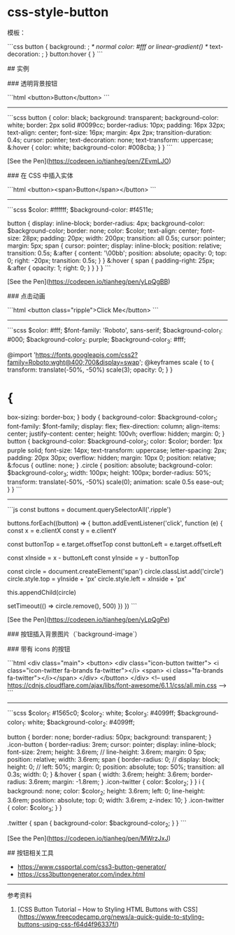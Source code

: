 * css-style-button
:PROPERTIES:
:CUSTOM_ID: css-style-button
:END:
模板：

```css button { background: ; /* normal color: #fff or linear-gradient() */ text-decoration: ; } button:hover { } ```

​## 实例

​### 透明背景按钮

```html <button>Button</button> ```

--------------

```scss button { color: black; background: transparent; background-color: white; border: 2px solid #0099cc; border-radius: 10px; padding: 16px 32px; text-align: center; font-size: 16px; margin: 4px 2px; transition-duration: 0.4s; cursor: pointer; text-decoration: none; text-transform: uppercase; &:hover { color: white; background-color: #008cba; } } ```

[See the Pen]([[https://codepen.io/tianheg/pen/ZEvmLJO]])

​### 在 CSS 中插入实体

```html <button><span>Button</span></button> ```

--------------

```scss $color: #ffffff; $background-color: #f4511e;

button { display: inline-block; border-radius: 4px; background-color: $background-color; border: none; color: $color; text-align: center; font-size: 28px; padding: 20px; width: 200px; transition: all 0.5s; cursor: pointer; margin: 5px; span { cursor: pointer; display: inline-block; position: relative; transition: 0.5s; &:after { content: '\00bb'; position: absolute; opacity: 0; top: 0; right: -20px; transition: 0.5s; } } &:hover { span { padding-right: 25px; &:after { opacity: 1; right: 0; } } } } ```

[See the Pen]([[https://codepen.io/tianheg/pen/yLpQgBB]])

​### 点击动画

```html <button class="ripple">Click Me</button> ```

--------------

```scss $color: #fff; $font-family: 'Roboto', sans-serif; $background-color_{1}: #000; $background-color_{2}: purple; $background-color_{3}: #fff;

@import '[[https://fonts.googleapis.com/css2?family=Roboto:wght@400;700&display=swap]]'; @keyframes scale { to { transform: translate(-50%, -50%) scale(3); opacity: 0; } }

* {
:PROPERTIES:
:CUSTOM_ID: section-1
:END:
box-sizing: border-box; } body { background-color: $background-color_{1}; font-family: $font-family; display: flex; flex-direction: column; align-items: center; justify-content: center; height: 100vh; overflow: hidden; margin: 0; } button { background-color: $background-color_{2}; color: $color; border: 1px purple solid; font-size: 14px; text-transform: uppercase; letter-spacing: 2px; padding: 20px 30px; overflow: hidden; margin: 10px 0; position: relative; &:focus { outline: none; } .circle { position: absolute; background-color: $background-color_{3}; width: 100px; height: 100px; border-radius: 50%; transform: translate(-50%, -50%) scale(0); animation: scale 0.5s ease-out; } } ```

--------------

```js const buttons = document.querySelectorAll('.ripple')

buttons.forEach((button) => { button.addEventListener('click', function (e) { const x = e.clientX const y = e.clientY

const buttonTop = e.target.offsetTop const buttonLeft = e.target.offsetLeft

const xInside = x - buttonLeft const yInside = y - buttonTop

const circle = document.createElement('span') circle.classList.add('circle') circle.style.top = yInside + 'px' circle.style.left = xInside + 'px'

this.appendChild(circle)

setTimeout(() => circle.remove(), 500) }) }) ```

[See the Pen]([[https://codepen.io/tianheg/pen/yLpQgPe]])

​### 按钮插入背景图片（`background-image`）

​### 带有 icons 的按钮

```html <div class="main"> <button> <div class="icon-button twitter"> <i class="icon-twitter fa-brands fa-twitter"></i> <span> <i class="fa-brands fa-twitter"></i></span> </div> </button> </div> <!-- used [[https://cdnjs.cloudflare.com/ajax/libs/font-awesome/6.1.1/css/all.min.css]] --> ```

--------------

```scss $color_{1}: #1565c0; $color_{2}: white; $color_{3}: #4099ff; $background-color_{1}: white; $background-color_{2}: #4099ff;

button { border: none; border-radius: 50px; background: transparent; } .icon-button { border-radius: 3rem; cursor: pointer; display: inline-block; font-size: 2rem; height: 3.6rem; // line-height: 3.6rem; margin: 0 5px; position: relative; width: 3.6rem; span { border-radius: 0; // display: block; height: 0; // left: 50%; margin: 0; position: absolute; top: 50%; transition: all 0.3s; width: 0; } &:hover { span { width: 3.6rem; height: 3.6rem; border-radius: 3.6rem; margin: -1.8rem; } .icon-twitter { color: $color_{2}; } } i { background: none; color: $color_{2}; height: 3.6rem; left: 0; line-height: 3.6rem; position: absolute; top: 0; width: 3.6rem; z-index: 10; } .icon-twitter { color: $color_{3}; } }

.twitter { span { background-color: $background-color_{2}; } } ```

[See the Pen]([[https://codepen.io/tianheg/pen/MWrzJxJ]])

​## 按钮相关工具

- [[https://www.cssportal.com/css3-button-generator/]]
- [[https://css3buttongenerator.com/index.html]]

--------------

参考资料

1. [CSS Button Tutorial -- How to Styling HTML Buttons with CSS]([[https://www.freecodecamp.org/news/a-quick-guide-to-styling-buttons-using-css-f64d4f96337f/]])
